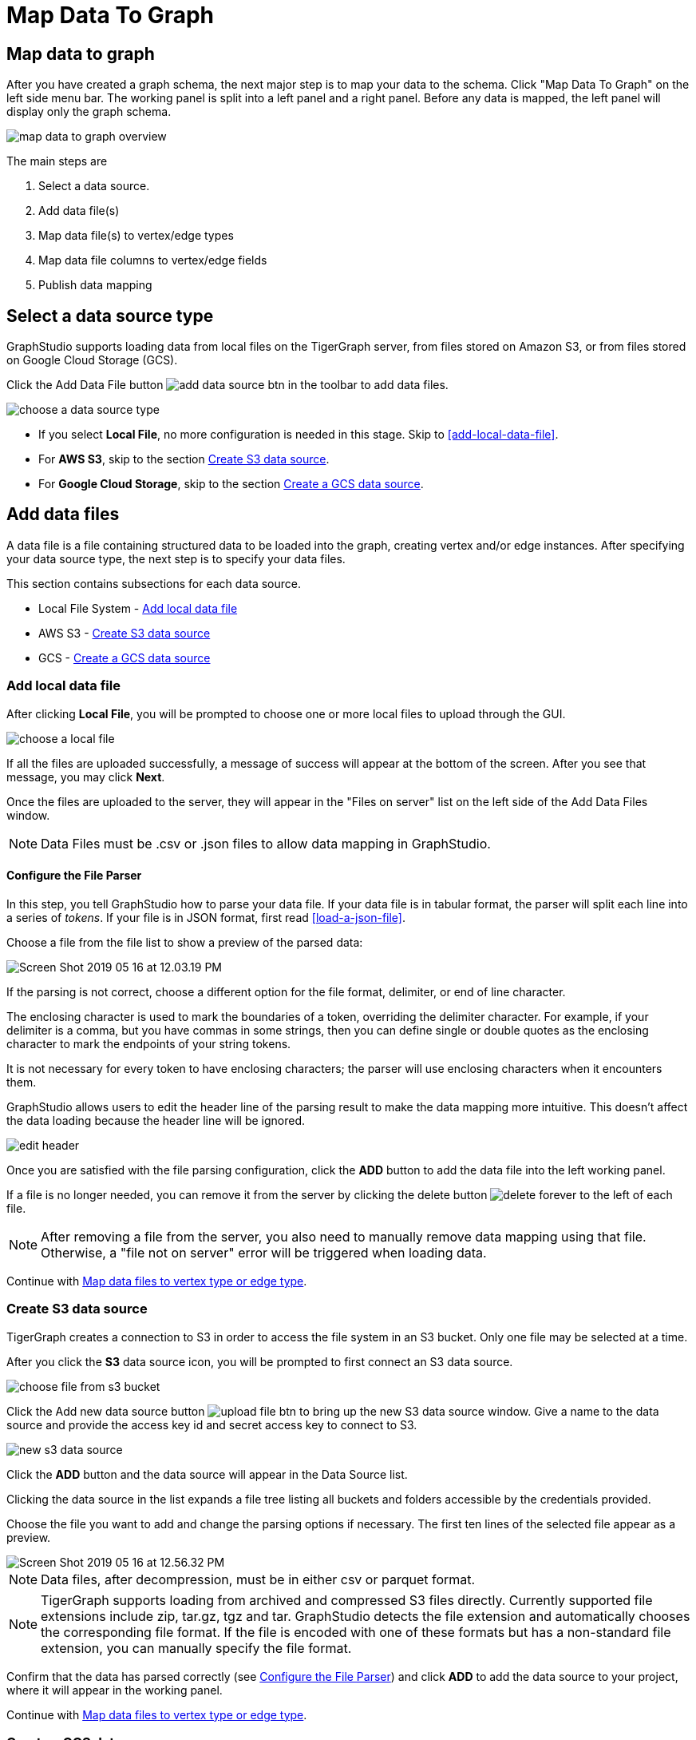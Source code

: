= Map Data To Graph
:pp: {plus}{plus}
:experimental: true

== Map data to graph

After you have created a graph schema, the next major step is to map your data to the schema.
Click "Map Data To Graph" on the left side menu bar.
The working panel is split into a left panel and a right panel.
Before any data is mapped, the left panel will display only the graph schema.

image::map-data-to-graph-overview.png[]

The main steps are

. Select a data source.
. Add data file(s)
. Map data file(s) to vertex/edge types
. Map data file columns to vertex/edge fields
. Publish data mapping

== Select a data source type

GraphStudio supports loading data from local files on the TigerGraph server, from files stored on Amazon S3, or from files stored on Google Cloud Storage (GCS).

Click the Add Data File button image:add_data_source_btn.png[] in the toolbar to add data files.

image::choose-a-data-source-type.png[]

* If you select *Local File*, no more configuration is needed in this stage. Skip to <<add-local-data-file>>.
* For *AWS S3*, skip to the section <<_create_s3_data_source>>.
* For *Google Cloud Storage*, skip to the section <<_create_a_gcs_data_source>>.

== Add data files

A data file is a file containing structured data to be loaded into the graph, creating vertex and/or edge instances.
After specifying your data source type, the next step is to specify your data files.

This section contains subsections for each data source.

* Local File System - <<_add_local_data_file>>
* AWS S3 - <<_create_s3_data_source>>
* GCS - <<_create_a_gcs_data_source>>

=== Add local data file

After clicking btn:[Local File], you will be prompted to choose one or more local files to upload through the GUI.

image::choose-a-local-file.png[]

If all the files are uploaded successfully, a message of success will appear at the bottom of the screen.
After you see that message, you may click btn:[Next].

Once the files are uploaded to the server, they will appear in the "Files on server" list on the left side of the Add Data Files window.

[NOTE]
====
Data Files must be .csv or .json files to allow data mapping in GraphStudio.
====

==== Configure the File Parser

In this step, you tell GraphStudio how to parse your data file.
If your data file is in tabular format, the parser will split each line into a series of _tokens_. If your file is in JSON format, first read <<load-a-json-file>>.

Choose a file from the file list to show a preview of the parsed data:

image::Screen Shot 2019-05-16 at 12.03.19 PM.png[]

If the parsing is not correct, choose a different option for the file format, delimiter, or end of line character.

The enclosing character is used to mark the boundaries of a token, overriding the delimiter character.
For example, if your delimiter is a comma, but you have commas in some strings, then you can define single or double quotes as the enclosing character to mark the endpoints of your string tokens.

It is not necessary for every token to have enclosing characters; the parser will use enclosing characters when it encounters them.


GraphStudio allows users to edit the header line of the parsing result to make the data mapping more intuitive. This doesn't affect the data loading because the header line will be ignored.

image::edit-header.png[]

Once you are satisfied with the file parsing configuration, click the btn:[ADD] button to add the data file into the left working panel.

If a file is no longer needed, you can remove it from the server by clicking the delete button image:delete_forever.png[] to the left of each file.

[NOTE]
After removing a file from the server, you also need to manually remove data mapping using that file.
Otherwise, a "file not on server" error will be triggered when loading data.

Continue with <<Map data files to vertex type or edge type>>.

=== Create S3 data source

TigerGraph creates a connection to S3 in order to access the file system in an S3 bucket.
Only one file may be selected at a time.

After you click the btn:[S3] data source icon, you will be prompted to first connect an S3 data source.

image::choose-file-from-s3-bucket.png[]

Click the Add new data source button image:upload_file_btn.png[] to bring up the new S3 data source window.
Give a name to the data source and provide the access key id and secret access key to connect to S3.

image::new-s3-data-source.png[]

Click the btn:[ADD] button and the data source will appear in the Data Source list.


Clicking the data source in the list expands a file tree listing all buckets and folders accessible by the credentials provided.

Choose the file you want to add and change the parsing options if necessary. The first ten lines of the selected file appear as a preview.

image::Screen Shot 2019-05-16 at 12.56.32 PM.png[]

[NOTE]
====
Data files, after decompression, must be in either csv or parquet format.
====

[NOTE]
====
TigerGraph supports loading from archived and compressed S3 files directly.
Currently supported file extensions include zip, tar.gz, tgz and tar.
GraphStudio detects the file extension and automatically chooses the corresponding file format.
If the file is encoded with one of these formats but has a non-standard file extension, you can manually specify the file format.
====

Confirm that the data has parsed correctly (see <<Configure the File Parser>>) and click btn:[ADD] to add the data source to your project, where it will appear in the working panel.

Continue with <<Map data files to vertex type or edge type>>.

=== Create a GCS data source

After clicking btn:[Google Cloud Storage] when selecting a data source type, you will be prompted to enter a custom name for your GCS data source.

image::add-data-source-from-gcs.png[]

Underneath the name line, upload your GCS account key file. Google provides a guide on generating and downloading key files at this link: link:https://cloud.google.com/iam/docs/creating-managing-service-account-keys#getting_a_service_account_key[Getting a service account key].

After you enter your key, enter the gsutil URI for your data file in your Google Cloud Storage bucket.

image::gcs-data-source.png[]

In addition to single files, TigerGraph also supports loading an entire folder by entering the gsutil URI for that folder.

All data files in this folder must share the same data schema.
The folder preview, like the file preview, is limited to the first ten lines of uploaded data.
If a folder contains more than one file and the first file has more than ten lines, only the first ten lines of the first file will appear in the preview.

[NOTE]
====
TigerGraph supports loading from archived and compressed GCS files directly.
Currently supported file extensions include zip, tar.gz, tgz and tar.
GraphStudio detects the file extension and automatically chooses the corresponding file format.
If the file is encoded with one of these formats but has a non-standard file extension, you can manually specify the file format.
====

Confirm that the data has parsed correctly (see <<Configure the File Parser>>) and click btn:[ADD] to add the data source to your project, where it will appear in the working panel.

Continue with <<Map data files to vertex type or edge type>>.

== Load a JSON file

GraphStudio supports loading files in JSON format as well as in CSV format.
Each line in the uploaded file must contain exactly one JSON object.

Similar to loading a CSV or TSV, you will first see a preview of the JSON file so that you can check the parsing.

After looking at the preview, you may edit the data key and data type for each of the JSON fields.

image::json-data-types.png[]

In this stage, you specify the data types for interpreting each JSON key as a potential object to load to a vertex or edge attribute.
Here, you can also delete any keys that you do not want to load.

== Map data files to vertex type or edge type

In this step, you link (map) a data file to a target vertex type or edge type.
The mapping can be many-to-many, which means one data file can map to multiple vertex and/or edge types, and multiple data files can map to the same vertex or edge type.
Click the map data file to vertex or edge button image:map_file_to_ve.png[] to enter _map data file to vertex or edge_ mode.

Then, click the data file icon. A hint will appear over the icon:

image::Screen Shot 2019-05-16 at 1.05.30 PM.png[]

Next, click the target vertex type circle or edge type link. A dashed link will appear between the data file and the target vertex or edge type:

image::Screen Shot 2019-05-16 at 2.20.53 PM.png[]

A red hint will appear if the target type has not yet received a mapping for its primary id(s).

== Map data columns to vertex or edge attributes

In this step, you link particular columns of a data file to particular ids or attributes of a vertex type or edge type.

First, choose one data mapping from one data file to one vertex or edge type (represented as a dashed green link on the left working panel).

When selected, the dashed line becomes orange (active), and the right working panel will show two tables with the data file and target vertex or edge fields.

image::1.png[]

To map a column in the data file to a vertex or edge field, drag and drop a specific data point from the data file to a vertex or edge.
A green arrow appears to show the mapping.

image::3.png[]

Repeat as needed to create all the mappings for this table-to-vertex/edge pair. Since many-to-one mapping is allowed, it is not necessary for one table to provide a mapping for every field in the target vertex/edge.

=== Using a Token Function

GraphStudio gives you access to both a set of built-in functions and user-defined token functions to preprocess data file tokens before loading them in to the graph. For example, you can concatenate two columns in the data file and load them as an attribute. This section describes how to use these token functions.

Click the add token function button image:add_token_function_btn.png[] to open the Add Token Function window. Select a token function from the drop-down list under *Function name*, then click the btn:[ADD] button.

For some functions, you may also specify the number of input parameters. (Most token functions have a fixed number of input parameters; gsql_concat can accept any positive number of inputs).

image::add_token_function_window.png[]

GraphStudio currently does not support creating new user-defined functions.  If a user-defined function has been added via the GSQL interface, it will be listed here. To use a user-defined token function, you must manually specify the number of input parameters. The C{pp} code is shown in the Description section for your reference:

image::user_defined_token_functions.png[]

A token function table will be added to the attribute mapping panel.

Token functions act as intermediate steps in the mapping. Create mappings from the data file table to the token function table, and then from the token function table to the vertex/attribute table.

image::4.png[]

=== Auto Mapping

If the data file columns and the vertex/edge attributes have very similar names (only capitalization and hyphen differences), you can click the auto mapping button image:auto_mapping_btn.png[]. All similar columns will be mapped automatically.

=== Map a constant value to an attribute or token function input

Sometimes, a user may need to load a constant value to an id or attribute. Here we show how to do this in GraphStudio.

==== Loading a constant to an attribute

In the right working panel, double-click on the target id or attribute in the left column of the right table. In the example below, the attribute "label" has been double-clicked:

image::6.png[]

This will cause the Load Constant window to pop up. Type in the constant value, and click the Add button to apply the mapping.

image::load_constant_panel.png[]

After adding the constant value, the attribute's label will change to *id/attribute = "(your valid input value)"* .

image::7.png[]

To modify or remove a constant mapping, double-click the id/attribute again. In the Load Constant window, enter the new value, or erase the value if you want to remove the mapping. Click the Add button to apply.

==== Use a constant input for a token function

First add the token function. Then double-click on the target input (in the left column of the token function table). In the example below, "Input 0" has been double-clicked.

image::double_click_token_function_input.png[]

This will cause the Load Constant window to pop up. Type in the constant value and click the Add button to apply the mapping. After adding the constant value, the input's label will change to *Input = "(your input value)"* .

image::token_function_with_constant_input.png[]

The constant value can be modified or removed by double-clicking the label and editing the value in the Load Constant window.

=== Add data filter

You can add a data filter to a data mapping so that only data records which meet conditions that you specify will be loaded into the graph.
This is equivalent to the `WHERE` clause in a GSQL load statement.

You can add one data filter for each data mapping from a data file to a vertex type or edge type, and the data filter only applies to that one mapping. Consider this data mapping:

image::8.png[]

By default, there is no data filter. Click the Data Filter button image:filter (2) (1) (2).png[]to start creating a data filter. The Add Data Filter window will appear.  The window contains three parts:

. The top section shows one row of sample data from your file, as a handy reference to the file's contents.
. The middle sections shows what the data filter looks like when it is converted a to GSQL WHERE clause. For more details, see the *WHERE Clause* section in the xref:gsql-ref:ddl-and-loading:system-and-language-basics.adoc[GSQL Language Reference Part 1 - Defining Graphs and Loading Data]
. The bottom section is where you define your data filter. The data filter will be converted to a GSQL WHERE clause and shown in real time.

image::add_data_filter_window.png[]

A data filter condition is a Boolean expression, which can be a nested set of conditions.
TigerGraph data loader evaluates the condition for each line in your input file.
If the condition evaluates to be true, then the line of data is loaded.

First, click the Build Data Filter chooser (with default value "None"). A menu will appear, with many Boolean expression templates. Choose one of the options. If you plan to build a nested condition, start with your top level. The first several options are for comparison expressions:

image::data_filter_choose_expression.png[]

After this are several more options, using operators such as AND, OR, NOT, IN, BETWEEN...AND, IS NUMERIC, and IS EMPTY.

image::data_filter_choose_operator.png[]

Note that each of these expressions calls for 1, 2, 3, or a list of operands, and the operands themselves can be expressions. When you select an expression, additional choosers will appear below for you to specify the operand expressions.  The operand choices are context-sensitive, but typically they include

* a Data Column from the input file
* A constant value
* If the operator is AND, OR, or NOT, then the operand can be another condition. Thus is how conditions can be nested.

Suppose you are loading friendship edges where the input data fields are (person1, person2, friendship_start_date).  You want to load only the records where person1 is Tom and the friendship began on or before 2017-06-10. The data filter looks like the following:

image::complete_data_filter.png[]

After adding the data filter, the right working panel will look like this:

image::9.png[]

Hovering the mouse over the data filter indicator image:data_filter_indicator.png[image] will make the data filter condition appear. If you want to modify the data filter, click the Data Filter
button image:filter (2) (1) (2).png[image] or double-click the data filter indicator.
The Add Data Filter panel will appear.

To remove a data filter, select "None" at the top level dropdown of the Build Data Filter section and then click btn:[ADD]. The data filter will be deleted.

image:remove_data_filter.png[image]

[[advanced-features-]]
== Advanced Features

More advanced data mapping features are grouped in the dropdown list in the three-dot menu image:more-data-mapping.png[image].

=== Map data to a map type attribute

Click  image:map-widget-btn.png[image] in the dropdown list, then choose key type and value type.
The types must match the key type and value type of the attribute you are mapping towards.

image:screen-shot-2020-01-21-at-5.41.40-pm.png[image]

A Map widget will be added to the attribute mapping panel.

image:screen-shot-2020-01-21-at-5.43.15-pm.png[image]

Create the mapping from the data columns to the Map widget, and from the
Map widget to the attribute.

image:screen-shot-2020-01-21-at-5.44.41-pm.png[image]

== Map data to a UDT type attribute

Choose a UDT name from the dropdown list.
The name must match the UDT type of the attribute you are mapping towards.

image:screen-shot-2020-01-21-at-5.46.32-pm.png[image]

A UDT widget will be added to the attribute mapping panel.

image:screen-shot-2020-01-21-at-5.47.29-pm.png[image]

Create the mapping from the data columns to the UDT widget, and from the UDT widget to the attribute.

image:screen-shot-2020-01-21-at-5.47.42-pm.png[image]

== Map data to a map type attribute with UDT value type

If you want to map data to an attribute of map type with UDT value type,
you have to combine a Map widget with a UDT widget.

Choose UDT as the value type and then choose the UDT name when adding
the Map widget.

image:screen-shot-2020-01-21-at-5.50.41-pm.png[image]

Create data mapping between data columns, the UDT widget, the Map
widget, and the attribute.

image:screen-shot-2020-01-21-at-5.53.30-pm.png[image]

[[delete-options-]]
== Delete options

In the Map Data To Graph page, you can delete anything that you added.
Choose what you want to delete, then click the delete
button  image:delete_btn.png[image] . Press the
"Shift" key to select multiple icons you want to delete. Note that you
cannot delete vertex or edge types in this page.

[[delete-data-files-]]
=== Delete data files

Select the data file icon(s), then click the delete button.

image:screen-shot-2019-05-16-at-2.35.00-pm.png[image]

[[delete-data-file-to-vertex-or-edge-mapping-]]
== Delete data file to vertex or edge mapping

Select the dashed green link(s) between data file and mapped vertex/edge
type, then click the delete button.

image:screen-shot-2019-05-16-at-2.36.18-pm.png[image]

[[delete-data-column-to-vertex-or-edge-attribute-mapping-]]
== Delete data column to vertex or edge attribute mapping

Select the green arrow(s) between data file table and vertex/edge
attributes table, then click the delete button.

image:5 (1).png[image]

[[delete-token-functions-]]
== Delete token functions

Select the token function table(s), then click the delete button.

image:delete_token_functions.png[image]

[[undo-and-redo-]]
== Undo and redo

You can undo or redo changes by clicking the Back or Forward buttons,
respectively:  image:redo_undo_btn.png[image] . The
whole history since the time you entered the Map Data To Graph page is
recorded.

[[publish-data-mapping]]
== Publish data mapping

Once you are satisfied with the data loading procedure, click the
publish schema
button  image:publish_btn.png[image] to publish the
data loading procedure to the TigerGraph system. It takes about 2 to 3
seconds for publishing each data file mapping.

[[expand-panels-]]
=== Expand panels

The following three buttons allow you to expand the left or right
working panel:  image:split-view.png[image] .

By default, the two panels have equal widths. Click the left button to
expand the left working panel, or click the right button to expand the
right working panel.